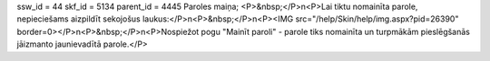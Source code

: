 ssw_id = 44skf_id = 5134parent_id = 4445Paroles maiņa;<P>&nbsp;</P>\n<P>Lai tiktu nomainīta parole, nepieciešams aizpildīt sekojošus laukus:</P>\n<P>&nbsp;</P>\n<P><IMG src="/help/Skin/help/img.aspx?pid=26390" border=0></P>\n<P>&nbsp;</P>\n<P>Nospiežot pogu "Mainīt paroli" - parole tiks nomainīta un turpmākām pieslēgšanās jāizmanto jaunievadītā parole.</P>